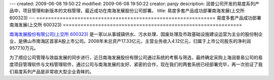 ---
created: 2009-06-08 19:50:22
modified: 2009-06-08 19:50:22
creator: panjy
description: 润普公司开发的易度系列产品中，项目管理和新版本的文档管理，最近成功在南海发展股份公司部署。
title: 易度多套产品成功部署南海发展(上交所 600323)
---
=============================================================
易度多套产品成功部署南海发展(上交所 600323)
=============================================================

.. image:: ../../cases/nhd/nhd_logo.jpg
   :class: image-right

`南海发展股份有限公司(上交所 600323) <http://www.nhd.net.cn/>`__ 是一家以从事城镇供水、污水处理、固废处理及市政基础设施建设运营为主业的股份制企业，是佛山市南海区首家A股上市公司。2008年末总资产17.33亿元，主营业务收入4.12亿元，归属于上市公司股东的净利润9577.10万元。

为了顺应公司管理与效益发展的同步进行，近日南海发展股份有限公司通过系统的考察与筛选，最终确定采购上海润普易公司的易度项目管理软件与文档管理软件，通过公司与南海发展的友好、紧密的合作，现在我们的两套系统已经部署完毕，再一次验证了我们易度系列产品是非常收大型企业青睐的。

